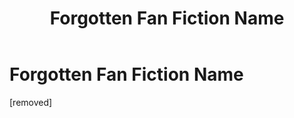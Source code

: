 #+TITLE: Forgotten Fan Fiction Name

* Forgotten Fan Fiction Name
:PROPERTIES:
:Author: RyesenRune
:Score: 1
:DateUnix: 1617385438.0
:DateShort: 2021-Apr-02
:FlairText: What's That Fic?
:END:
[removed]

